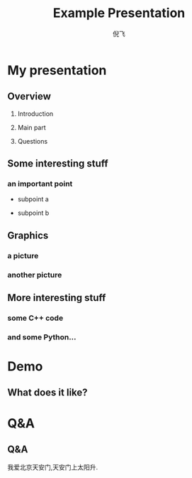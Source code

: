 #+LaTeX_CLASS: beamer
#+TITLE: Example Presentation
#+AUTHOR: 倪飞

* My presentation

** Overview

   1. Introduction

   2. Main part

   3. Questions
    
    
** Some interesting stuff
    
*** an important point
    
    - subpoint a
      
    - subpoint b

** Graphics

*** a picture

*** another picture
#+LaTeX:\includegraphics[width=3in]{array_box.png}

** More interesting stuff

*** some C++ code
#+begin_LaTeX
\begin{lstlisting}[language=c]
for (int i = 1; i != 10; ++i) 
    std::cout << i << ": hello, world!"
              << std::endl;
\end{lstlisting}
#+end_LaTeX

*** and some Python...

#+begin_LaTeX
\begin{lstlisting}[language=python]
for i in range(1,10):
        print i, "hello, world!"
\end{lstlisting}
#+end_LaTeX

* Demo 
** What does it like?
* Q&A
** Q&A
我爱北京天安门,天安门上太阳升.
